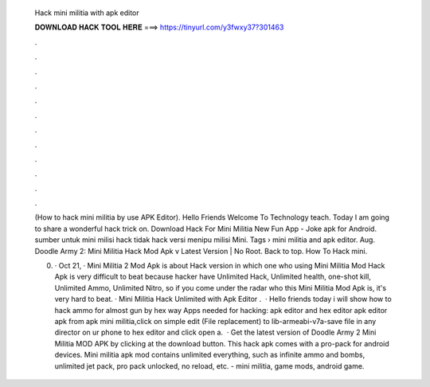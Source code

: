   Hack mini militia with apk editor
  
  
  
  𝐃𝐎𝐖𝐍𝐋𝐎𝐀𝐃 𝐇𝐀𝐂𝐊 𝐓𝐎𝐎𝐋 𝐇𝐄𝐑𝐄 ===> https://tinyurl.com/y3fwxy37?301463
  
  
  
  .
  
  
  
  .
  
  
  
  .
  
  
  
  .
  
  
  
  .
  
  
  
  .
  
  
  
  .
  
  
  
  .
  
  
  
  .
  
  
  
  .
  
  
  
  .
  
  
  
  .
  
  (How to hack mini militia by use APK Editor). Hello Friends Welcome To Technology teach. Today I am going to share a wonderful hack trick on. Download Hack For Mini Militia New Fun App - Joke apk for Android. sumber untuk mini milisi hack tidak hack versi menipu milisi Mini. Tags › mini militia and apk editor. Aug. Doodle Army 2: Mini Militia Hack Mod Apk v Latest Version | No Root. Back to top. How To Hack mini.
  
  0. · Oct 21, · Mini Militia 2 Mod Apk is about Hack version in which one who using Mini Militia Mod Hack Apk is very difficult to beat because hacker have Unlimited Hack, Unlimited health, one-shot kill, Unlimited Ammo, Unlimited Nitro, so if you come under the radar who this Mini Militia Mod Apk is, it's very hard to beat. · Mini Militia Hack Unlimited with Apk Editor .  · Hello friends today i will show how to hack ammo for almost gun by hex way Apps needed for hacking: apk editor and hex editor  apk editor  apk from apk  mini militia,click on simple edit (File replacement)  to lib-armeabi-v7a-save  file in any director on ur phone  to hex editor and click open a.  · Get the latest version of Doodle Army 2 Mini Militia MOD APK by clicking at the download button. This hack apk comes with a pro-pack for android devices. Mini militia apk mod contains unlimited everything, such as infinite ammo and bombs, unlimited jet pack, pro pack unlocked, no reload, etc. - mini militia, game mods, android game.
